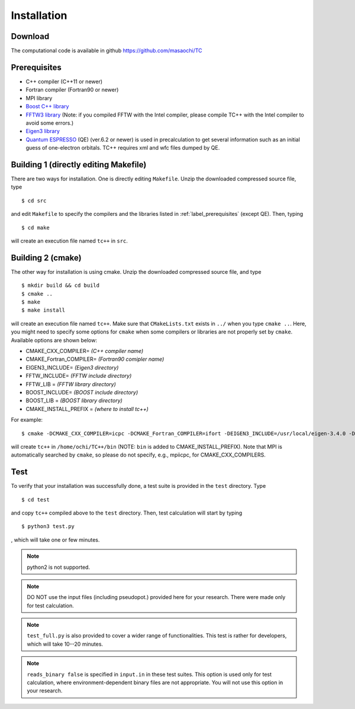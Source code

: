 Installation
============

Download
--------
The computational code is available in github
https://github.com/masaochi/TC

.. _label_prerequisites:

Prerequisites
-------------

- C++ compiler (C++11 or newer)
- Fortran compiler (Fortran90 or newer)
- MPI library
- `Boost C++ library <https://www.boost.org/>`_
- `FFTW3 library <https://www.fftw.org/>`_ (Note: if you compiled FFTW with the Intel compiler, please compile TC++ with the Intel compiler to avoid some errors.)
- `Eigen3 library <https://eigen.tuxfamily.org/>`_
- `Quantum ESPRESSO <https://www.quantum-espresso.org/>`_ (QE) (ver.6.2 or newer) is used in precalculation to get several information such as an initial guess of one-electron orbitals. TC++ requires xml and wfc files dumped by QE.

Building 1 (directly editing Makefile)
--------------------------------------

There are two ways for installation. One is directly editing ``Makefile``.
Unzip the downloaded compressed source file, type

::

   $ cd src

and edit ``Makefile`` to specify the compilers and the libraries listed in :ref:`label_prerequisites` (except QE). Then, typing

::

   $ cd make

will create an execution file named ``tc++`` in ``src``.

Building 2 (cmake)
------------------

The other way for installation is using cmake. Unzip the downloaded compressed source file, and type

::

   $ mkdir build && cd build
   $ cmake ..
   $ make
   $ make install

will create an execution file named ``tc++``. Make sure that ``CMakeLists.txt`` exists in ``../`` when you type ``cmake ..``.
Here, you might need to specify some options for ``cmake`` when some compilers or libraries are not properly set by ``cmake``. Available options are shown below:

- CMAKE_CXX_COMPILER= *(C++ compiler name)*
- CMAKE_Fortran_COMPILER= *(Fortran90 comipler name)*
- EIGEN3_INCLUDE= *(Eigen3 directory)*
- FFTW_INCLUDE= *(FFTW include directory)*
- FFTW_LIB = *(FFTW library directory)*
- BOOST_INCLUDE= *(BOOST include directory)*
- BOOST_LIB = *(BOOST library directory)*
- CMAKE_INSTALL_PREFIX = *(where to install tc++)*
  
For example:

::

   $ cmake -DCMAKE_CXX_COMPILER=icpc -DCMAKE_Fortran_COMPILER=ifort -DEIGEN3_INCLUDE=/usr/local/eigen-3.4.0 -DFFTW_INCLUDE=/usr/local/fftw-3.3.10/include -DFFTW_LIB=/usr/local/fftw-3.3.10/lib -DCMAKE_INSTALL_PREFIX=/home/ochi/TC++ ..
  
will create ``tc++`` in ``/home/ochi/TC++/bin`` (NOTE: ``bin`` is added to CMAKE_INSTALL_PREFIX).
Note that MPI is automatically searched by ``cmake``, so please do not specify, e.g., mpiicpc, for CMAKE_CXX_COMPILERS.

Test
----

To verify that your installation was successfully done, a test suite is provided in the ``test`` directory. Type

::

   $ cd test

and copy ``tc++`` compiled above to the ``test`` directory. Then, test calculation will start by typing

::

   $ python3 test.py

, which will take one or few minutes.

.. note::

   python2 is not supported.

.. note::

   DO NOT use the input files (including pseudopot.) provided here for your research. There were made only for test calculation.

.. note::

   ``test_full.py`` is also provided to cover a wider range of functionalities. This test is rather for developers, which will take 10--20 minutes.

.. note::

   ``reads_binary false`` is specified in ``input.in`` in these test suites.
   This option is used only for test calculation, where environment-dependent binary files are not appropriate.
   You will not use this option in your research.




